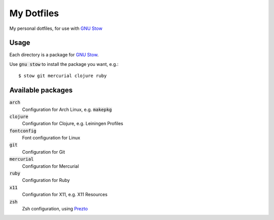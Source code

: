 =============
 My Dotfiles
=============

My personal dotfiles, for use with `GNU Stow`_

.. default-role:: code

Usage
=====

Each directory is a package for `GNU Stow`_.

Use `gnu stow` to install the package you want, e.g.::

   $ stow git mercurial clojure ruby

Available packages
==================

`arch`
  Configuration for Arch Linux, e.g. `makepkg`
`clojure`
  Configuration for Clojure, e.g. Leiningen Profiles
`fontconfig`
  Font configuration for Linux
`git`
  Configuration for Git
`mercurial`
  Configuration for Mercurial
`ruby`
  Configuration for Ruby
`x11`
  Configuration for X11, e.g. X11 Resources
`zsh`
  Zsh configuration, using Prezto_


.. _GNU Stow: http://www.gnu.org/software/stow/
.. _Prezto: https://github.com/sorin-ionescu/prezto

